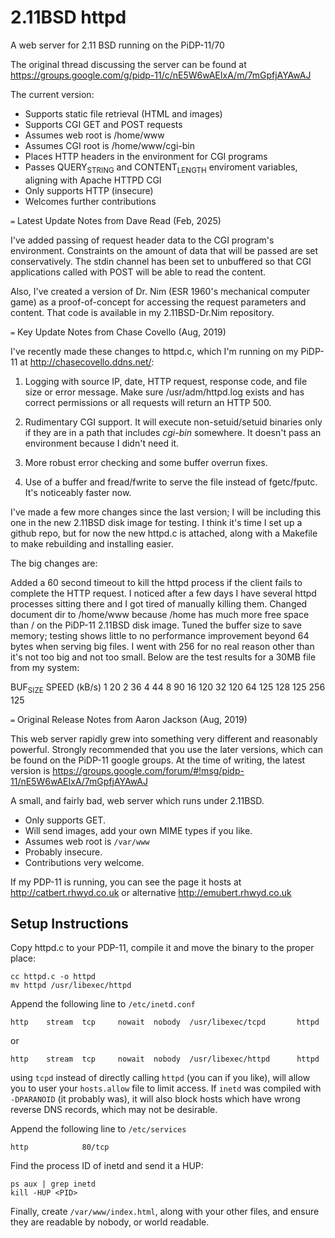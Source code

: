 * 2.11BSD httpd

A web server for 2.11 BSD running on the PiDP-11/70

The original thread discussing the server can be found at https://groups.google.com/g/pidp-11/c/nE5W6wAEIxA/m/7mGpfjAYAwAJ

The current version:
 - Supports static file retrieval (HTML and images)
 - Supports CGI GET and POST requests
 - Assumes web root is /home/www
 - Assumes CGI root is /home/www/cgi-bin
 - Places HTTP headers in the environment for CGI programs
 - Passes QUERY_STRING and CONTENT_LENGTH enviroment variables, aligning with Apache HTTPD CGI
 - Only supports HTTP (insecure)
 - Welcomes further contributions

=== Latest Update Notes from Dave Read (Feb, 2025)

I've added passing of request header data to the CGI program's environment. 
Constraints on the amount of data that will be passed are set conservatively. The
stdin channel has been set to unbuffered so that CGI applications called with POST
will be able to read the content.

Also, I've created a version of Dr. Nim (ESR 1960's mechanical computer game) as a 
proof-of-concept for accessing the request parameters and content. That code is 
available in my 2.11BSD-Dr.Nim repository.

=== Key Update Notes from Chase Covello (Aug, 2019)

I've recently made these changes to httpd.c, which I'm running on my PiDP-11 at http://chasecovello.ddns.net/:

1) Logging with source IP, date, HTTP request, response code, and file size or error message. Make sure /usr/adm/httpd.log exists and has correct permissions or all requests will return an HTTP 500.

2) Rudimentary CGI support. It will execute non-setuid/setuid binaries only if they are in a path that includes /cgi-bin/ somewhere. It doesn't pass an environment because I didn't need it.

3) More robust error checking and some buffer overrun fixes.

4) Use of a buffer and fread/fwrite to serve the file instead of fgetc/fputc. It's noticeably faster now.

I've made a few more changes since the last version; I will be including this one in the new 2.11BSD disk image for testing. I think it's time I set up a github repo, but for now the new httpd.c is attached, along with a Makefile to make rebuilding and installing easier.

The big changes are:

    Added a 60 second timeout to kill the httpd process if the client fails to complete the HTTP request. I noticed after a few days I have several httpd processes sitting there and I got tired of manually killing them.
    Changed document dir to /home/www because /home has much more free space than / on the PiDP-11 2.11BSD disk image.
    Tuned the buffer size to save memory; testing shows little to no performance improvement beyond 64 bytes when serving big files. I went with 256 for no real reason other than it's not too big and not too small. Below are the test results for a 30MB file from my system:

BUF_SIZE    SPEED (kB/s)
    1            20
    2            36
    4            44
    8            90
   16           120
   32           120
   64           125
  128           125
  256           125

=== Original Release Notes from Aaron Jackson (Aug, 2019)

This web server rapidly grew into something very different and reasonably powerful. Strongly recommended that you use the later versions, which can be found on the PiDP-11 google groups. At the time of writing, the latest version is https://groups.google.com/forum/#!msg/pidp-11/nE5W6wAEIxA/7mGpfjAYAwAJ

A small, and fairly bad, web server which runs under 2.11BSD.

- Only supports GET.
- Will send images, add your own MIME types if you like.
- Assumes web root is ~/var/www~
- Probably insecure.
- Contributions very welcome.

If my PDP-11 is running, you can see the page it hosts at
http://catbert.rhwyd.co.uk or alternative
http://emubert.rhwyd.co.uk

** Setup Instructions

Copy httpd.c to your PDP-11, compile it and move the binary to the
proper place:

#+BEGIN_SRC
cc httpd.c -o httpd
mv httpd /usr/libexec/httpd
#+END_SRC

Append the following line to ~/etc/inetd.conf~

#+BEGIN_SRC
http    stream  tcp     nowait  nobody  /usr/libexec/tcpd       httpd
#+END_SRC
or
#+BEGIN_SRC
http    stream  tcp     nowait  nobody  /usr/libexec/httpd      httpd
#+END_SRC

using ~tcpd~ instead of directly calling ~httpd~ (you can if you
like), will allow you to user your ~hosts.allow~ file to limit
access. If ~inetd~ was compiled with ~-DPARANOID~ (it probably was),
it will also block hosts which have wrong reverse DNS records, which
may not be desirable.

Append the following line to ~/etc/services~

#+BEGIN_SRC
http            80/tcp
#+END_SRC

Find the process ID of inetd and send it a HUP:

#+BEGIN_SRC
ps aux | grep inetd
kill -HUP <PID>
#+END_SRC

Finally, create ~/var/www/index.html~, along with your other files,
and ensure they are readable by nobody, or world readable.


